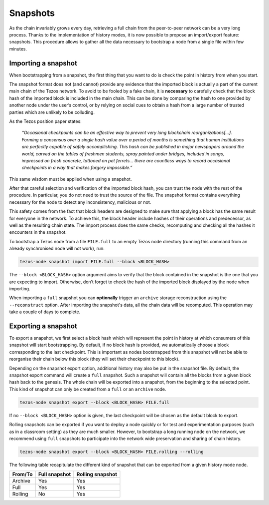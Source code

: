 .. _snapshots:

Snapshots
---------

As the chain invariably grows every day, retrieving a full chain from
the peer-to-peer network can be a very long process.  Thanks to the
implementation of history modes, it is now possible to propose an
import/export feature: snapshots.  This procedure allows to gather all
the data necessary to bootstrap a node from a single file within few
minutes.

Importing a snapshot
~~~~~~~~~~~~~~~~~~~~

When bootstrapping from a snapshot, the first thing that you want to
do is check the point in history from when you start.

The snapshot format does not (and cannot) provide any evidence that
the imported block is actually a part of the current main chain of the
Tezos network. To avoid to be fooled by a fake chain, it is
**necessary** to carefully check that the block hash of the imported
block is included in the main chain. This can be done by comparing the hash
to one provided by another node under the user’s control, or by
relying on social cues to obtain a hash from a large number of trusted
parties which are unlikely to be colluding.

As the Tezos position paper states:

    *“Occasional checkpoints can be an effective way to prevent very long blockchain reorganizations[…]. Forming a consensus over a single hash value over a period of months is something that human institutions are perfectly capable of safely accomplishing. This hash can be published in major newspapers around the world, carved on the tables of freshmen students, spray painted under bridges, included in songs, impressed on fresh concrete, tattooed on pet ferrets… there are countless ways to record occasional checkpoints in a way that makes forgery impossible.”*

This same wisdom must be applied when using a snapshot.

After that careful selection and verification of the imported block
hash, you can trust the node with the rest of the procedure. In
particular, you do not need to trust the source of the file. The snapshot
format contains everything necessary for the node to detect any
inconsistency, malicious or not.

This safety comes from the fact that block headers are designed to
make sure that applying a block has the same result for everyone in
the network. To achieve this, the block header include hashes of their operations
and predecessor, as well as the resulting chain state. The import
process does the same checks, recomputing and checking all the hashes
it encounters in the snapshot.

To bootstrap a Tezos node from a file ``FILE.full`` to an empty Tezos
node directory (running this command from an already synchronised node
will not work), run:

.. code-block:: console

   tezos-node snapshot import FILE.full --block <BLOCK_HASH>

The ``--block <BLOCK_HASH>`` option argument aims to verify that the
block contained in the snapshot is the one that you are expecting to
import. Otherwise, don’t forget to check the hash of the imported
block displayed by the node when importing.

When importing a ``full`` snapshot you can **optionally** trigger an
``archive`` storage reconstruction using the ``--reconstruct``
option. After importing the snapshot's data, all the chain data will
be recomputed. This operation may take a couple of days to complete.

Exporting a snapshot
~~~~~~~~~~~~~~~~~~~~

To export a snapshot, we first select a block hash which will
represent the point in history at which consumers of this snapshot
will start bootstrapping. By default, if no block hash is provided, we
automatically choose a block corresponding to the last
checkpoint. This is important as nodes bootstrapped from this snapshot
will not be able to reorganise their chain below this block (they will
set their checkpoint to this block).

Depending on the snapshot export option, additional history may also
be put in the snapshot file.  By default, the snapshot export command
will create a ``full`` snapshot. Such a snapshot will contain all the
blocks from a given block hash back to the genesis. The whole chain will be
exported into a snapshot, from the beginning to the selected
point. This kind of snapshot can only be created from a ``full`` or
an ``archive`` node.

.. code-block:: console

   tezos-node snapshot export --block <BLOCK_HASH> FILE.full

If no ``--block <BLOCK_HASH>`` option is given, the last checkpoint
will be chosen as the default block to export.

Rolling snapshots can be exported if you want to deploy a node quickly
or for test and experimentation purposes (such as in a classroom
setting) as they are much smaller. However, to bootstrap a long
running node on the network, we recommend using ``full`` snapshots to
participate into the network wide preservation and sharing of chain
history.

.. code-block:: console

   tezos-node snapshot export --block <BLOCK_HASH> FILE.rolling --rolling


The following table recapitulate the different kind of snapshot that
can be exported from a given history mode node.

+---------+---------------+-----------------+
| From/To | Full snapshot | Rolling snapshot|
+=========+===============+=================+
| Archive | Yes           | Yes             |
+---------+---------------+-----------------+
| Full    | Yes           | Yes             |
+---------+---------------+-----------------+
| Rolling | No            | Yes             |
+---------+---------------+-----------------+
